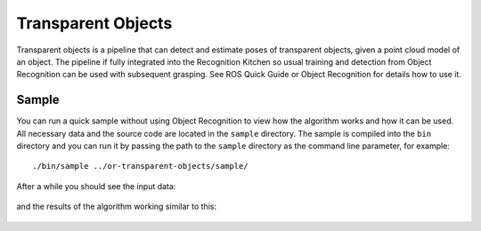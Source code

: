 .. _transparent_objects:

Transparent Objects
===================

Transparent objects is a pipeline that can detect and estimate poses of transparent objects, given a point cloud model of an object. The pipeline if fully integrated into the Recognition Kitchen so usual training and detection from Object Recognition can be used with subsequent grasping. See ROS Quick Guide or Object Recognition for details how to use it.

Sample
------
You can run a quick sample without using Object Recognition to view how the algorithm works and how it can be used. All necessary data and the source code are located in the ``sample`` directory. The sample is compiled into the ``bin`` directory and you can run it by passing the path to the ``sample`` directory as the command line parameter, for example:

::

  ./bin/sample ../or-transparent-objects/sample/

After a while you should see the input data:

.. figure:: ../../sample/image.png

.. figure:: depth.jpg

and the results of the algorithm working similar to this:

.. figure:: glassSegmentation.jpg

.. figure:: estimatedPoses.jpg

